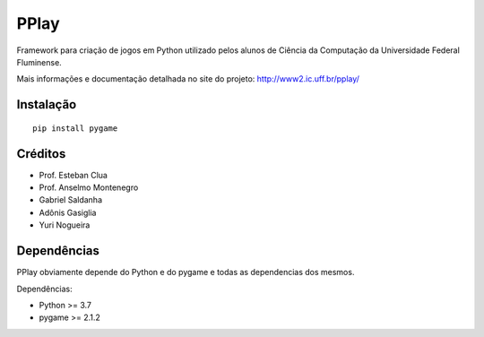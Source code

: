 =====
PPlay
=====

Framework para criação de jogos em Python utilizado pelos alunos de Ciência da Computação da Universidade Federal Fluminense.

Mais informações e documentação detalhada no site do projeto:
http://www2.ic.uff.br/pplay/


Instalação
------------

::

   pip install pygame

Créditos
-------


* Prof. Esteban Clua
* Prof. Anselmo Montenegro
* Gabriel Saldanha
* Adônis Gasiglia
* Yuri Nogueira


Dependências
------------

PPlay obviamente depende do Python e do pygame e todas as dependencias dos mesmos.

Dependências:

* Python >= 3.7
* pygame >= 2.1.2
